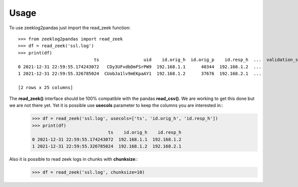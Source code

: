 =====
Usage
=====

To use zeeklog2pandas just import the read_zeek function::

    >>> from zeeklog2pandas import read_zeek
    >>> df = read_zeek('ssl.log')
    >>> print(df)
                                 ts                 uid    id.orig_h  id.orig_p    id.resp_h  ...  validation_status notary.first_seen notary.last_seen notary.times_seen notary.valid
    0 2021-12-31 22:59:55.174243072   CDy3UFvdbDmFSrPW9  192.168.1.1      40344  192.168.1.2  ...                  -                 -                -                 -            -
    1 2021-12-31 22:59:55.326785024  CUobJa1lv9mEKpaAY1  192.168.1.2      37676  192.168.2.1  ...                  -                 -                -                 -            -

    [2 rows x 25 columns]

The **read_zeek()** interface should be 100% compatible with the pandas **read_csv()**. We are working to get this done but we are not there yet. Yet it is possible use **usecols** parameter to keep the columns you are interested in::
    >>> df = read_zeek('ssl.log', usecols=['ts', 'id.orig_h', 'id.resp_h'])
    >>> print(df)
                                 ts    id.orig_h    id.resp_h
    0 2021-12-31 22:59:55.174243072  192.168.1.1  192.168.1.2
    1 2021-12-31 22:59:55.326785024  192.168.1.2  192.168.2.1

Also it is possible to read zeek logs in chunks with **chunksize**::
    >>> df = read_zeek('ssl.log', chunksize=10)

